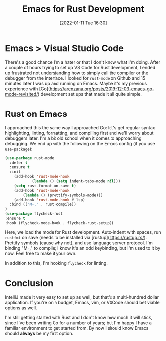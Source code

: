 #+BLOG: arenzanaorg
#+POSTID: 438
#+DATE: [2022-01-11 Tue 16:30]
#+OPTIONS: toc:nil num:nil todo:nil pri:nil tags:nil ^:nil
#+CATEGORY: emacs,dev
#+TAGS[]: tech
#+DESCRIPTION:
#+TITLE: Emacs for Rust Development

* Emacs > Visual Studio Code
There's a good chance I'm a hater or that I don't know what I'm doing. After a couple of hours trying to set up VS Code for Rust development, I ended up frustrated not understanding how to simply call the compiler or the debugger from the interface. I looked for ~rust-mode~ on Github and 15 minutes later I was up and running on Emacs. Maybe it's my previous experience with [Go](https://arenzana.org/posts/2019-12-03-emacs-go-mode-revisited/) development set ups that made it all quite simple.

* Rust on Emacs
I approached this the same way I approached Go: let's get regular syntax highlighting, linting, formatting, and compiling first and we'll worry about debuggers later. I'm a bit old school when it comes to approaching debugging.
We end up with the following on the Emacs config (if you use ~use-package~):

#+begin_src emacs-lisp
  (use-package rust-mode
    :defer t
    :ensure t
    :init
      (add-hook 'rust-mode-hook
              (lambda () (setq indent-tabs-mode nil)))
      (setq rust-format-on-save t)
      (add-hook 'rust-mode-hook
          (lambda () (prettify-symbols-mode)))
      (add-hook 'rust-mode-hook #'lsp)
    :bind (("M-," . rust-compile))
  )
  (use-package flycheck-rust
  :ensure t
  :hook (flycheck-mode-hook . flycheck-rust-setup))
#+end_src

Here, we load the mode for Rust development. Auto-indent with spaces, run ~rustfmt~ on save (needs to be installed via [rustup](https://rustup.rs/). Prettify symbols (cause why not), and use language server protocol. I'm binding "M-," to compile; I know it's an odd keybinding, but I'm used to it by now. Feel free to make it your own.

In addition to this, I'm hooking ~flycheck~ for linting.

* Conclusion
IntelliJ made it very easy to set up as well, but that's a multi-hundred dollar application. If you're on a budget, Emacs, vim, or VSCode should bet viable options as well.

I'm still getting started with Rust and I don't know how much it will stick, since I've been writing Go for a number of years; but I'm happy I have a familiar environment to get started from. By now I should know Emacs should *always* be my first option.


